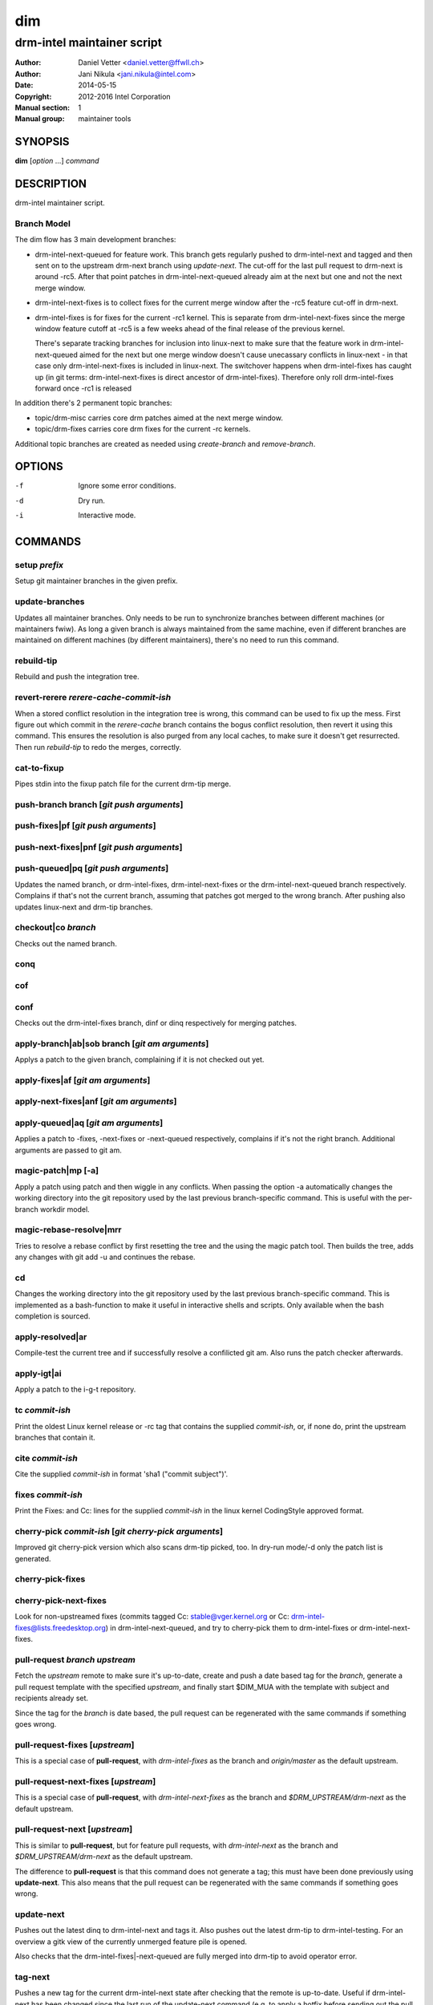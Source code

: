 =====
 dim
=====

---------------------------
drm-intel maintainer script
---------------------------

:Author: Daniel Vetter <daniel.vetter@ffwll.ch>
:Author: Jani Nikula <jani.nikula@intel.com>
:Date: 2014-05-15
:Copyright: 2012-2016 Intel Corporation
:Manual section: 1
:Manual group: maintainer tools

SYNOPSIS
========

**dim** [*option* ...] *command*

DESCRIPTION
===========

drm-intel maintainer script.

Branch Model
------------

The dim flow has 3 main development branches:

- drm-intel-next-queued for feature work. This branch gets regularly pushed to
  drm-intel-next and tagged and then sent on to the upstream drm-next branch
  using *update-next*.  The cut-off for the last pull request to drm-next is
  around -rc5. After that point patches in drm-intel-next-queued already aim at
  the next but one and not the next merge window.

- drm-intel-next-fixes is to collect fixes for the current merge window after
  the -rc5 feature cut-off in drm-next.

- drm-intel-fixes is for fixes for the current -rc1 kernel. This is separate
  from drm-intel-next-fixes since the merge window feature cutoff at -rc5 is a
  few weeks ahead of the final release of the previous kernel.

  There's separate tracking branches for inclusion into linux-next to make sure
  that the feature work in drm-intel-next-queued aimed for the next but one
  merge window doesn't cause unecassary conflicts in linux-next - in that case
  only drm-intel-next-fixes is included in linux-next. The switchover happens
  when drm-intel-fixes has caught up (in git terms: drm-intel-next-fixes is
  direct ancestor of drm-intel-fixes). Therefore only roll drm-intel-fixes
  forward once -rc1 is released

In addition there's 2 permanent topic branches:

- topic/drm-misc carries core drm patches aimed at the next merge window.

- topic/drm-fixes carries core drm fixes for the current -rc kernels.

Additional topic branches are created as needed using *create-branch* and
*remove-branch*.

OPTIONS
=======

-f		Ignore some error conditions.
-d		Dry run.
-i		Interactive mode.

COMMANDS
========

setup *prefix*
--------------
Setup git maintainer branches in the given prefix.

update-branches
---------------
Updates all maintainer branches. Only needs to be run to synchronize branches
between different machines (or maintainers fwiw). As long a given branch is
always maintained from the same machine, even if different branches are
maintained on different machines (by different maintainers), there's no need to
run this command.

rebuild-tip
-----------
Rebuild and push the integration tree.

revert-rerere *rerere-cache-commit-ish*
---------------------------------------

When a stored conflict resolution in the integration tree is wrong, this command
can be used to fix up the mess. First figure out which commit in the
*rerere-cache* branch contains the bogus conflict resolution, then revert it
using this command. This ensures the resolution is also purged from any local
caches, to make sure it doesn't get resurrected. Then run *rebuild-tip* to
redo the merges, correctly.

cat-to-fixup
------------

Pipes stdin into the fixup patch file for the current drm-tip merge.

push-branch branch [*git push arguments*]
-----------------------------------------

push-fixes|pf [*git push arguments*]
------------------------------------

push-next-fixes|pnf [*git push arguments*]
------------------------------------------

push-queued|pq [*git push arguments*]
-------------------------------------

Updates the named branch, or drm-intel-fixes, drm-intel-next-fixes or the
drm-intel-next-queued branch respectively. Complains if that's not the current
branch, assuming that patches got merged to the wrong branch. After pushing also
updates linux-next and drm-tip branches.

checkout|co *branch*
--------------------
Checks out the named branch.

conq
----

cof
---

conf
----
Checks out the drm-intel-fixes branch, dinf or dinq respectively for merging
patches.

apply-branch|ab|sob branch [*git am arguments*]
-----------------------------------------------
Applys a patch to the given branch, complaining if it is not
checked out yet.

apply-fixes|af [*git am arguments*]
-----------------------------------

apply-next-fixes|anf [*git am arguments*]
-----------------------------------------

apply-queued|aq [*git am arguments*]
------------------------------------
Applies a patch to -fixes, -next-fixes or -next-queued respectively, complains
if it's not the right branch. Additional arguments are passed to git am.

magic-patch|mp [-a]
-------------------
Apply a patch using patch and then wiggle in any conflicts. When passing the
option -a automatically changes the working directory into the git repository
used by the last previous branch-specific command. This is useful with the
per-branch workdir model.

magic-rebase-resolve|mrr
------------------------
Tries to resolve a rebase conflict by first resetting the tree
and the using the magic patch tool. Then builds the tree, adds
any changes with git add -u and continues the rebase.

cd
--
Changes the working directory into the git repository used by the last previous
branch-specific command. This is implemented as a bash-function to make it
useful in interactive shells and scripts. Only available when the bash
completion is sourced.

apply-resolved|ar
-----------------
Compile-test the current tree and if successfully resolve a
confilicted git am. Also runs the patch checker afterwards.

apply-igt|ai
------------
Apply a patch to the i-g-t repository.

tc *commit-ish*
---------------
Print the oldest Linux kernel release or -rc tag that contains the supplied
*commit-ish*, or, if none do, print the upstream branches that contain it.

cite *commit-ish*
-----------------
Cite the supplied *commit-ish* in format 'sha1 ("commit subject")'.

fixes *commit-ish*
------------------
Print the Fixes: and Cc: lines for the supplied *commit-ish* in the linux kernel
CodingStyle approved format.

cherry-pick *commit-ish* [*git cherry-pick arguments*]
------------------------------------------------------

Improved git cherry-pick version which also scans drm-tip picked, too. In
dry-run mode/-d only the patch list is generated.

cherry-pick-fixes
-----------------

cherry-pick-next-fixes
----------------------

Look for non-upstreamed fixes (commits tagged Cc: stable@vger.kernel.org or Cc:
drm-intel-fixes@lists.freedesktop.org) in drm-intel-next-queued, and try to
cherry-pick them to drm-intel-fixes or drm-intel-next-fixes.

pull-request *branch* *upstream*
--------------------------------
Fetch the *upstream* remote to make sure it's up-to-date, create and push a date
based tag for the *branch*, generate a pull request template with the specified
*upstream*, and finally start \$DIM_MUA with the template with subject and
recipients already set.

Since the tag for the *branch* is date based, the pull request can be
regenerated with the same commands if something goes wrong.

pull-request-fixes [*upstream*]
-------------------------------
This is a special case of **pull-request**, with *drm-intel-fixes* as the
branch and *origin/master* as the default upstream.

pull-request-next-fixes [*upstream*]
------------------------------------
This is a special case of **pull-request**, with *drm-intel-next-fixes* as
the branch and *\$DRM_UPSTREAM/drm-next* as the default upstream.

pull-request-next [*upstream*]
------------------------------
This is similar to **pull-request**, but for feature pull requests, with
*drm-intel-next* as the branch and *\$DRM_UPSTREAM/drm-next* as the default
upstream.

The difference to **pull-request** is that this command does not generate a
tag; this must have been done previously using **update-next**. This also means
that the pull request can be regenerated with the same commands if something
goes wrong.

update-next
-----------
Pushes out the latest dinq to drm-intel-next and tags it. Also
pushes out the latest drm-tip to drm-intel-testing. For an
overview a gitk view of the currently unmerged feature pile is
opened.

Also checks that the drm-intel-fixes|-next-queued are fully
merged into drm-tip to avoid operator error.

tag-next
--------

Pushes a new tag for the current drm-intel-next state after checking that the
remote is up-to-date. Useful if drm-intel-next has been changed since the last
run of the update-next command (e.g. to apply a hotfix before sending out the
pull request).

checkpatch|check-patch|cp [*commit-ish* [.. *commit-ish*]]
----------------------------------------------------------
Runs the given commit range commit-ish..commit-ish through the check tools.

If no commit-ish is passed, defaults to HEAD^..HEAD. If one commit-ish is passed
instead of a range, the range commit-ish..HEAD is used.

sparse [*commit-ish* [.. *commit-ish*]]
---------------------------------------
Run sparse on the files changed by the given commit range.

If no commit-ish is passed, defaults to HEAD^..HEAD. If one commit-ish is passed
instead of a range, the range commit-ish..HEAD is used.

checker
-------
Run sparse on drm/i915.

create-branch *branch* [*commit-ish*]
-------------------------------------

Create a new topic branch with the given name. Note that topic/ is not
automatically prepended. The branch starts at HEAD or the given commit-ish. Note
that by default the new branch is created in the drm-intel.git repository. If
you want to create a branch somewhere else, then you need to prepend the remote
name from nigthly.conf, e.g. "drm-misc/topic/branch".

remove-branch *branch*
----------------------

Remove the given topic branch.

create-workdir (*branch* | all)
-------------------------------

Create a separate workdir for the branch with the given name (requires that
git-new-workdir from git-core contrib is installed), or for all branches if
"all" is given.

for-each-workdir|fw *command*
-----------------------------

Run the given command in all active workdirs including the main repository under
\$DIM_DRM_INTEL.

list-aliases
------------

List all aliases for the subcommand names. Useful for autocompletion scripts.

list-branches
-------------

List all branches (main and topic) managed by dim. Useful for autocompletion
scripts.

list-commands
-------------

List all subcommand names, including aliases. Useful for autocompletion scripts.

list-upstreams
--------------

List of all upstreams commonly used for pull requests. Useful for autocompletion
scripts.

uptodate
--------
Try to check if you're running an up-to-date version of **dim**.

help
----
Show this help. Install **rst2man(1)** for best results.

usage
-----

Short form usage help listening all subcommands. Run by default or if an unknown
subcommand was passed on the cmdline.

ENVIRONMENT
===========

DIM_CONFIG
----------
Path to the dim configuration file, \$HOME/.dimrc by default, which is sourced
if it exists. It can be used to set other environment variables to control dim.

DIM_PREFIX
----------
Path prefix for kernel repositories.

DIM_DRM_INTEL
-------------
The main maintainer repository under \$DIM_PREFIX.

DIM_DRM_INTEL_REMOTE
--------------------
Name of the $drm_intel_ssh remote within \$DIM_DRM_INTEL.

DIM_MUA
-------
Mail user agent. Must support the following subset of **mutt(1)** command line
options: \$DIM_MUA [-s subject] [-i file] [-c cc-addr] to-addr [...]

DIM_MAKE_OPTIONS
----------------
Additional options to pass to **make(1)**. Defaults to "-j20".

DIM_TEMPLATE_HELLO
------------------
Path to a file containing a greeting template for pull request mails.

DIM_TEMPLATE_SIGNATURE
----------------------
Path to a file containing a signature template for pull request mails.

QUICKSTART
==========

For getting started grab the latest drm (drm-intel-maintainer) script from::

    http://cgit.freedesktop.org/drm-intel/tree/dim?h=maintainer-tools

There's also a sample config file for ~/.dimrc::

    http://cgit.freedesktop.org/drm-intel/tree/dimrc.sample?h=maintainer-tools

Plus, there's bash completion in the same directory if you feel like using that.
Run::

    $ dim help

for tons of details about how this thing works. Adjust your .dimrc to match your
setup and then run::

    $ dim setup

This will also check out the latest maintainer-tools branches, so please replace
the dim you just downloaded with a symlink after this step. And by the way, if
you have improvements for dim, please submit them to intel-gfx.

You should now have a main repository for patch application. The directory
corresponding to this repository is defined by DIM_DRM_INTEL in your .dimrc.
You should also have directories called maintainer-tools, drm-tip (for
rebuilding the tree), and drm-intel-rerere for some dim-internal book-keeping.

Applying patches to dinq is done in the main repository with::

    $ cat patch.mbox | dim apply-queued

This works like a glorified version of git apply-mbox and does basic patch
checking and adds stuff like patchwork links of the merged patch. It is
preferred to use the patch email file instead of the original patch file since
it contains some interesting headers like the message ID. When you're happy
(remember that with a shared tree any mistake is permanent and there's no
rebasing) push out the new tree with::

    $ dim push-queued

This will also rebuild a new drm-tip integration tree. If that fails, ask
maintainers for help with resolving conflicts. One thing to note here is that
the script syncs saved git rerere conflict resolutions around. One does the
resolution, everyone has it. The drawback is, someone screws up the conflict
resolution, everyone has it...

Note that every two weeks Daniel cuts a new drm-intel-next by tagging what's in
drm-intel-next-queued. To increase the chances that the tree isn't totally
broken, only push bug fixes for serious problems on Thu/Fri (and weekend) every
second week (at the moment the release cycle is aligned with odd work weeks, but
just check out when the last tagged happened).

If you need to push something to drm-intel-fixes or
drm-intel-next-fixes, please quickly coordinate with Jani.

CONTRIBUTING
============

Submit patches for any of the maintainer tools to
intel-gfx@lists.freedesktop.org with [maintainer-tools PATCH] prefix. Use

$ git format-patch --subject-prefix="maintainer-tools PATCH"

for that. Push them once you have
an ack from maintainers (Jani/Daniel).
